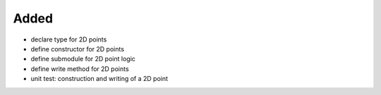 Added
.....

- declare type for 2D points

- define constructor for 2D points

- define submodule for 2D point logic

- define write method for 2D points

- unit test:  construction and writing of a 2D point
